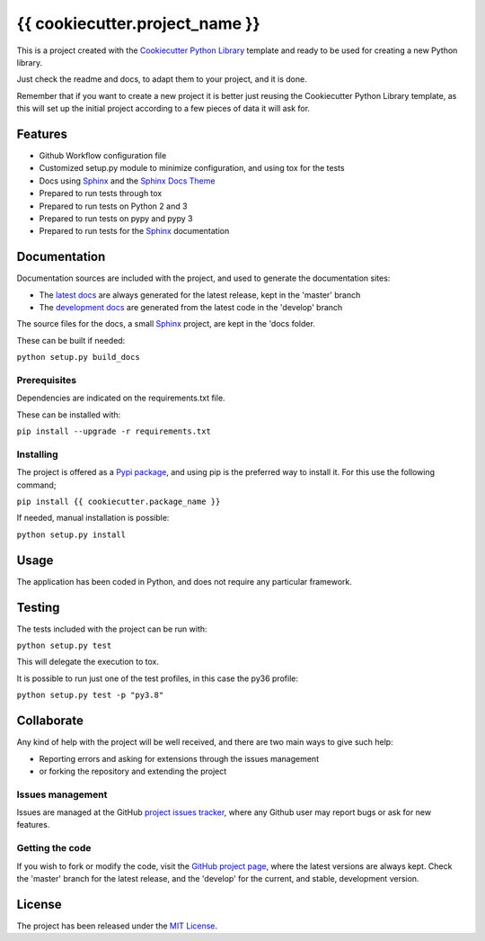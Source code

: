===============================
{{ cookiecutter.project_name }}
===============================

This is a project created with the `Cookiecutter Python Library
<https://github.com/Bernardo-MG/cookiecutter-python-library>`_ template and
ready to be used for creating a new Python library.

Just check the readme and docs, to adapt them to your project, and it is done.

Remember that if you want to create a new project it is better just reusing
the Cookiecutter Python Library template, as this will set up the initial
project according to a few pieces of data it will ask for.

.. image:: https://badge.fury.io/py/{{ cookiecutter.package_name }}.svg
    :target: https://pypi.python.org/pypi/{{ cookiecutter.package_name }}
    :alt: {{ cookiecutter.project_name }} Pypi package page

.. image:: https://img.shields.io/badge/docs-release-blue.svg
    :target: http://{{ cookiecutter.docs_release_url }}/{{ cookiecutter.package_name }}
    :alt: {{ cookiecutter.project_name }} latest documentation Status
.. image:: https://img.shields.io/badge/docs-develop-blue.svg
    :target: http://{{ cookiecutter.docs_development_url }}/{{ cookiecutter.package_name }}
    :alt: {{ cookiecutter.project_name }} development documentation Status

Features
--------

- Github Workflow configuration file
- Customized setup.py module to minimize configuration, and using tox for the tests
- Docs using `Sphinx`_ and the `Sphinx Docs Theme <https://github.com/Bernardo-MG/sphinx-docs-theme>`_
- Prepared to run tests through tox
- Prepared to run tests on Python 2 and 3
- Prepared to run tests on pypy and pypy 3
- Prepared to run tests for the `Sphinx`_ documentation

Documentation
-------------

Documentation sources are included with the project, and used to generate the
documentation sites:

- The `latest docs`_ are always generated for the latest release, kept in the 'master' branch
- The `development docs`_ are generated from the latest code in the 'develop' branch

The source files for the docs, a small `Sphinx`_ project, are kept in the 'docs folder.

These can be built if needed:

``python setup.py build_docs``

Prerequisites
~~~~~~~~~~~~~

Dependencies are indicated on the requirements.txt file.

These can be installed with:

``pip install --upgrade -r requirements.txt``

Installing
~~~~~~~~~~

The project is offered as a `Pypi package`_, and using pip is the preferred way
to install it. For this use the following command;

``pip install {{ cookiecutter.package_name }}``

If needed, manual installation is possible:

``python setup.py install``

Usage
-----

The application has been coded in Python, and does not require any particular
framework.

Testing
-------

The tests included with the project can be run with:

``python setup.py test``

This will delegate the execution to tox.

It is possible to run just one of the test profiles, in this case the py36 profile:

``python setup.py test -p "py3.8"``

Collaborate
-----------

Any kind of help with the project will be well received, and there are two main ways to give such help:

- Reporting errors and asking for extensions through the issues management
- or forking the repository and extending the project

Issues management
~~~~~~~~~~~~~~~~~

Issues are managed at the GitHub `project issues tracker`_, where any Github
user may report bugs or ask for new features.

Getting the code
~~~~~~~~~~~~~~~~

If you wish to fork or modify the code, visit the `GitHub project page`_, where
the latest versions are always kept. Check the 'master' branch for the latest
release, and the 'develop' for the current, and stable, development version.

License
-------

The project has been released under the `MIT License`_.

.. _GitHub project page: https://github.com/{{ cookiecutter.github_username }}/{{ cookiecutter.package_name }}
.. _latest docs: http://{{ cookiecutter.docs_release_url }}/{{ cookiecutter.package_name }}
.. _development docs: http://{{ cookiecutter.docs_development_url }}/{{ cookiecutter.package_name }}
.. _Pypi package: https://pypi.python.org/pypi/{{ cookiecutter.package_name }}
.. _MIT License: http://www.opensource.org/licenses/mit-license.php
.. _project issues tracker: https://github.com/{{ cookiecutter.github_username }}/{{ cookiecutter.package_name }}/issues
.. _Sphinx: http://sphinx-doc.org/
